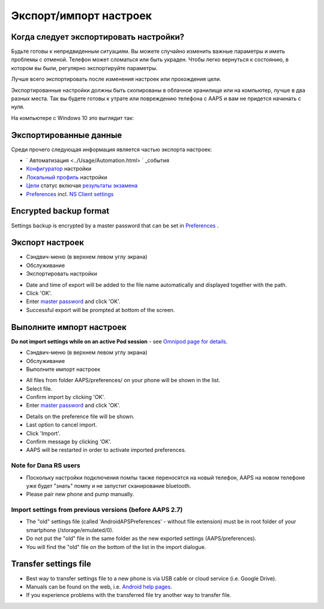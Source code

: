 Экспорт/импорт настроек
**************************************************

Когда следует экспортировать настройки?
==================================================
Будьте готовы к непредвиденным ситуациям. Вы можете случайно изменить важные параметры и иметь проблемы с отменой. Телефон может сломаться или быть украден. Чтобы легко вернуться к состоянию, в котором вы были, регулярно экспортируйте параметры.

Лучше всего экспортировать после изменения настроек или прохождения цели. 

Экспортированные настройки должны быть скопированы в облачное хранилище или на компьютер, лучше в два разных места. Так вы будете готовы к утрате или повреждению телефона с AAPS и вам не придется начинать с нуля.

На компьютере с Windows 10 это выглядит так:
  
.. изображение:: ../images/AAPS_ExportSettings.png
  :alt: AndroidAPS настройки телефона, подключенного к компьютеру

Экспортированные данные
==================================================
Среди прочего следующая информация является частью экспорта настроек:

* ` Автоматизация <../Usage/Automation.html> ` _события
* `Конфигуратор <../Configuration/Config-Builder.html>`_ настройки
* `Локальный профиль <../Configuration/Config-Builder.html#local-profile-recommended>`_ настройки
* `Цели <../Usage/Objectives.html>`_ статус включая `результаты экзамена <../Usage/Objectives.html#objective-3-prove-your-knowledge>`_
* `Preferences <../Configuration/Preferences.html>`__ incl. `NS Client settings <../Configuration/Preferences.html#nsclient>`_

Encrypted backup format
==================================================
Settings backup is encrypted by a master password that can be set in `Preferences <../Configuration/Preferences.html#master-password>`__ .


Экспорт настроек
==================================================
* Сэндвич-меню (в верхнем левом углу экрана)
* Обслуживание
* Экспортировать настройки

.. image:: ../images/AAPS_ExportSettings1.png
  :alt: AndroidAPS export settings 1

* Date and time of export will be added to the file name automatically and displayed together with the path.
* Click 'OK'.
* Enter `master password <../Configuration/Preferences.html#master-password>`__ and click 'OK'.
* Successful export will be prompted at bottom of the screen.

.. image:: ../images/AAPS_ExportSettings2.png
  :alt: AndroidAPS export settings 2
  
Выполните импорт настроек
==================================================
**Do not import settings while on an active Pod session** - see `Omnipod page for details <../Configuration/OmnipodEros.html#import-settings-from-previous-aaps>`_.

* Сэндвич-меню (в верхнем левом углу экрана)
* Обслуживание
* Выполните импорт настроек

.. image:: ../images/AAPS_ImportSettings1.png
  :alt: AndroidAPS import settings 1

* All files from folder AAPS/preferences/ on your phone will be shown in the list.
* Select file.
* Confirm import by clicking 'OK'.
* Enter `master password <../Configuration/Preferences.html#master-password>`__ and click 'OK'.

.. image:: ../images/AAPS_ImportSettings2.png
  :alt: AndroidAPS import settings 2

* Details on the preference file will be shown.
* Last option to cancel import.
* Click 'Import'.
* Confirm message by clicking 'OK'.
* AAPS will be restarted in order to activate imported preferences.

Note for Dana RS users
------------------------------------------------------------
* Поскольку настройки подключения помпы также переносятся на новый телефон, AAPS на новом телефоне уже будет "знать" помпу и не запустит сканирование bluetooth. 
* Please pair new phone and pump manually.

Import settings from previous versions (before AAPS 2.7)
------------------------------------------------------------
* The "old" settings file (called 'AndroidAPSPreferences' - without file extension) must be in root folder of your smartphone (/storage/emulated/0).
* Do not put the "old" file in the same folder as the new exported settings (AAPS/preferences).
* You will find the "old" file on the bottom of the list in the import dialogue.

Transfer settings file
==================================================
* Best way to transfer settings file to a new phone is via USB cable or cloud service (i.e. Google Drive).
* Manuals can be found on the web, i.e. `Android help pages <https://support.google.com/android/answer/9064445?hl=en>`_.
* If you experience problems with the transferred file try another way to transfer file.
